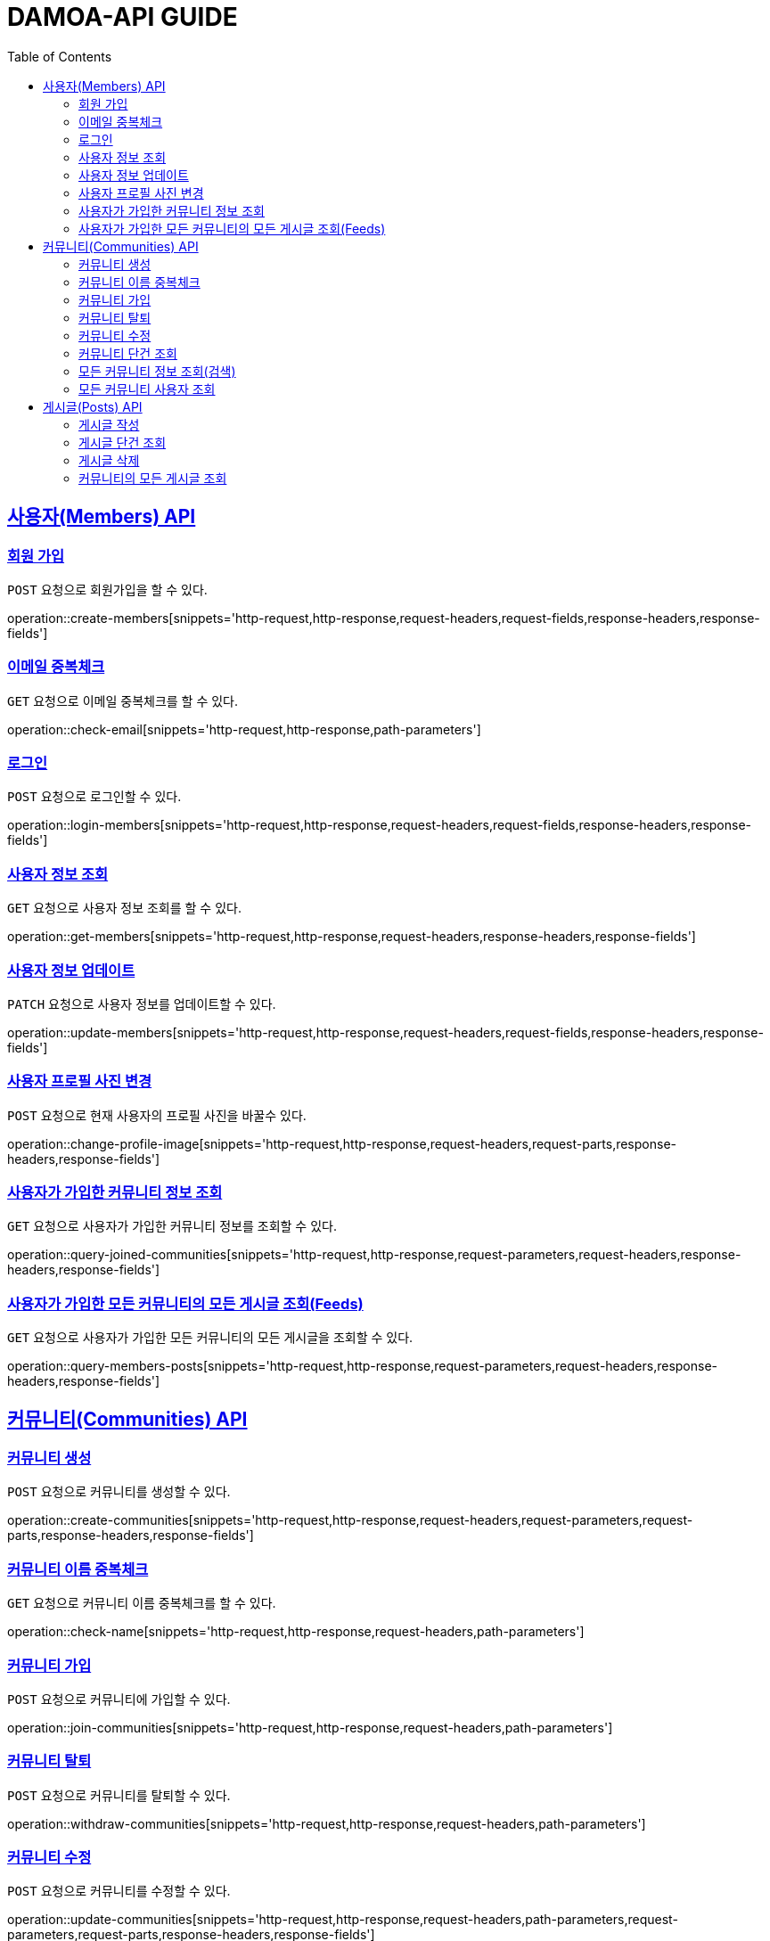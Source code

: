 ifndef::snippets[]
:snippets: ../../../build/generated-snippets
endif::[]
:doctype: book
:icons: font
:source-highlighter: highlightjs
:toc: left
:toclevels: 2
:sectlinks:
:operation-http-request-title: Request
:operation-http-response-title: Response

[[resources]]
= DAMOA-API GUIDE

[[resources-members]]
== 사용자(Members) API

[[resources-members-create]]

=== 회원 가입

`POST` 요청으로 회원가입을 할 수 있다.

operation::create-members[snippets='http-request,http-response,request-headers,request-fields,response-headers,response-fields']

[[resources-members-email-check]]

=== 이메일 중복체크

`GET` 요청으로 이메일 중복체크를 할 수 있다.

operation::check-email[snippets='http-request,http-response,path-parameters']

[[resources-members-loin]]

=== 로그인

`POST` 요청으로 로그인할 수 있다.

operation::login-members[snippets='http-request,http-response,request-headers,request-fields,response-headers,response-fields']

[[resources-members-get]]

=== 사용자 정보 조회

`GET` 요청으로 사용자 정보 조회를 할 수 있다.

operation::get-members[snippets='http-request,http-response,request-headers,response-headers,response-fields']

[[resources-members-update]]

=== 사용자 정보 업데이트

`PATCH` 요청으로 사용자 정보를 업데이트할 수 있다.

operation::update-members[snippets='http-request,http-response,request-headers,request-fields,response-headers,response-fields']

[[resources-members-change-profile]]

=== 사용자 프로필 사진 변경

`POST` 요청으로 현재 사용자의 프로필 사진을 바꿀수 있다.

operation::change-profile-image[snippets='http-request,http-response,request-headers,request-parts,response-headers,response-fields']

[[resources-members-communities-get]]

=== 사용자가 가입한 커뮤니티 정보 조회

`GET` 요청으로 사용자가 가입한 커뮤니티 정보를 조회할 수 있다.

operation::query-joined-communities[snippets='http-request,http-response,request-parameters,request-headers,response-headers,response-fields']

[[resources-members-posts-get]]

=== 사용자가 가입한 모든 커뮤니티의 모든 게시글 조회(Feeds)

`GET` 요청으로 사용자가 가입한 모든 커뮤니티의 모든 게시글을 조회할 수 있다.

operation::query-members-posts[snippets='http-request,http-response,request-parameters,request-headers,response-headers,response-fields']

[[resources-communities]]
== 커뮤니티(Communities) API

[[resources-communities-create]]

=== 커뮤니티 생성

`POST` 요청으로 커뮤니티를 생성할 수 있다.

operation::create-communities[snippets='http-request,http-response,request-headers,request-parameters,request-parts,response-headers,response-fields']

[[resources-communities-email-check]]

=== 커뮤니티 이름 중복체크

`GET` 요청으로 커뮤니티 이름 중복체크를 할 수 있다.

operation::check-name[snippets='http-request,http-response,request-headers,path-parameters']

[[resources-communities-join]]

=== 커뮤니티 가입

`POST` 요청으로 커뮤니티에 가입할 수 있다.

operation::join-communities[snippets='http-request,http-response,request-headers,path-parameters']


[[resources-communities-withdraw]]

=== 커뮤니티 탈퇴

`POST` 요청으로 커뮤니티를 탈퇴할 수 있다.

operation::withdraw-communities[snippets='http-request,http-response,request-headers,path-parameters']


[[resources-communities-update]]

=== 커뮤니티 수정

`POST` 요청으로 커뮤니티를 수정할 수 있다.

operation::update-communities[snippets='http-request,http-response,request-headers,path-parameters,request-parameters,request-parts,response-headers,response-fields']


[[resources-communities-get]]

=== 커뮤니티 단건 조회

`GET` 요청으로 커뮤니티를 조회할 수 있다.

operation::get-communities[snippets='http-request,http-response,request-headers,path-parameters,response-headers,response-fields']


[[resources-communities-query]]

=== 모든 커뮤니티 정보 조회(검색)

`GET` 요청으로 모든 커뮤니티를 조회할 수 있다.

operation::query-communities[snippets='http-request,http-response,request-parameters,request-headers,response-headers,response-fields']


[[resources-communities-members-query]]

=== 모든 커뮤니티 사용자 조회

`GET` 요청으로 모든 커뮤니티 사용자을 조회할 수 있다.

operation::query-communities-member[snippets='http-request,http-response,path-parameters,request-parameters,request-headers,response-headers,response-fields']

[[resources-posts]]
== 게시글(Posts) API

[[resources-posts-create]]
=== 게시글 작성

`POST` 요청으로 게시글을 작성할 수 있다.

operation::create-posts[snippets='http-request,http-response,request-headers,path-parameters,request-parameters,request-parts,response-headers,response-fields']


[[resources-posts-get]]

=== 게시글 단건 조회

`GET` 요청으로 게시글을 조회할 수 있다.

operation::get-posts[snippets='http-request,http-response,request-headers,path-parameters,response-headers,response-fields']

[[resources-posts-delete]]

=== 게시글 삭제

`DELETE` 요청으로 게시글을 삭제할 수 있다.

operation::delete-posts[snippets='http-request,http-response,request-headers,path-parameters']

=== 커뮤니티의 모든 게시글 조회

`GET` 요청으로 커뮤니티의 모든 게시글을 조회할 수 있다.

operation::query-posts[snippets='http-request,http-response,path-parameters,request-parameters,request-headers,response-headers,response-fields']